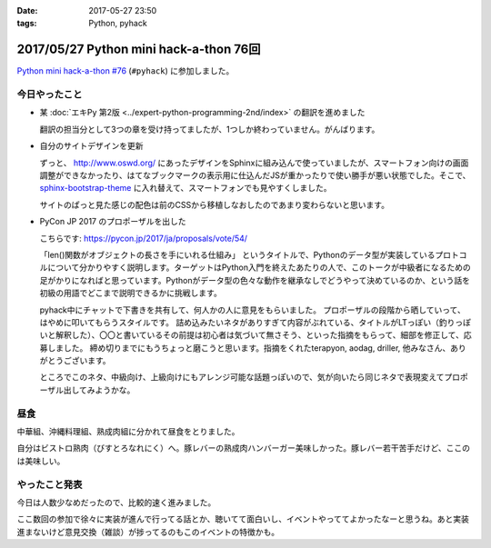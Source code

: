 :date: 2017-05-27 23:50
:tags: Python, pyhack

=======================================
2017/05/27 Python mini hack-a-thon 76回
=======================================

`Python mini hack-a-thon #76`_ (``#pyhack``) に参加しました。

.. _Python mini hack-a-thon #76: https://pyhack.connpass.com/event/55335/


今日やったこと
==============

* 某 :doc:`エキPy 第2版 <../expert-python-programming-2nd/index>` の翻訳を進めました

  翻訳の担当分として3つの章を受け持ってましたが、1つしか終わっていません。がんばります。

* 自分のサイトデザインを更新

  ずっと、 http://www.oswd.org/ にあったデザインをSphinxに組み込んで使っていましたが、スマートフォン向けの画面調整ができなかったり、はてなブックマークの表示用に仕込んだJSが重かったりで使い勝手が悪い状態でした。そこで、  `sphinx-bootstrap-theme <https://pypi.python.org/pypi/sphinx-bootstrap-theme/>`__ に入れ替えて、スマートフォンでも見やすくしました。

  サイトのぱっと見た感じの配色は前のCSSから移植しなおしたのであまり変わらないと思います。

* PyCon JP 2017 のプロポーザルを出した

  こちらです: https://pycon.jp/2017/ja/proposals/vote/54/

  「len()関数がオブジェクトの長さを手にいれる仕組み」 というタイトルで、Pythonのデータ型が実装しているプロトコルについて分かりやすく説明します。ターゲットはPython入門を終えたあたりの人で、このトークが中級者になるための足がかりになればと思っています。Pythonがデータ型の色々な動作を継承なしでどうやって決めているのか、という話を初級の用語でどこまで説明できるかに挑戦します。

  pyhack中にチャットで下書きを共有して、何人かの人に意見をもらいました。
  プロポーザルの段階から晒していって、はやめに叩いてもらうスタイルです。
  詰め込みたいネタがありすぎて内容がぶれている、タイトルがLTっぽい（釣りっぽいと解釈した）、〇〇と書いているその前提は初心者は気づいて無さそう、といった指摘をもらって、細部を修正して、応募しました。
  締め切りまでにもうちょっと磨こうと思います。指摘をくれたterapyon, aodag, driller, 他みなさん、ありがとうございます。

  ところでこのネタ、中級向け、上級向けにもアレンジ可能な話題っぽいので、気が向いたら同じネタで表現変えてプロポーザル出してみようかな。

昼食
====

中華組、沖縄料理組、熟成肉組に分かれて昼食をとりました。

.. raw:: html

   <blockquote class="twitter-tweet" data-lang="ja"><p lang="ja" dir="ltr">糖質制限食です <a href="https://twitter.com/hashtag/pyhack?src=hash">#pyhack</a> (@ ビストロ熟肉 in 新宿区, 東京都) <a href="https://t.co/c4xZrPsC6z">https://t.co/c4xZrPsC6z</a> <a href="https://t.co/grTr4oxqnu">pic.twitter.com/grTr4oxqnu</a></p>&mdash; Takayuki Shimizukawa (@shimizukawa) <a href="https://twitter.com/shimizukawa/status/868314394840707073">2017年5月27日</a></blockquote>
   <script async src="//platform.twitter.com/widgets.js" charset="utf-8"></script>

自分はビストロ熟肉（びすとろなれにく）へ。豚レバーの熟成肉ハンバーガー美味しかった。豚レバー若干苦手だけど、ここのは美味しい。

やったこと発表
==============

今日は人数少なめだったので、比較的速く進みました。

ここ数回の参加で徐々に実装が進んで行ってる話とか、聴いてて面白いし、イベントやっててよかったなーと思うね。あと実装進まないけど意見交換（雑談）が捗ってるのもこのイベントの特徴かも。

.. raw:: html

   <blockquote class="twitter-tweet" data-lang="ja"><p lang="ja" dir="ltr"><a href="https://twitter.com/hashtag/pyhack?src=hash">#pyhack</a> LTタイム！！が終わって撤収しました。お疲れ様～ (@ BePROUD in 渋谷区, 東京都) <a href="https://t.co/qndk67WoF4">https://t.co/qndk67WoF4</a> <a href="https://t.co/B6n8ZG6C1E">pic.twitter.com/B6n8ZG6C1E</a></p>&mdash; Takayuki Shimizukawa (@shimizukawa) <a href="https://twitter.com/shimizukawa/status/868407228432252928">2017年5月27日</a></blockquote>
   <script async src="//platform.twitter.com/widgets.js" charset="utf-8"></script>


